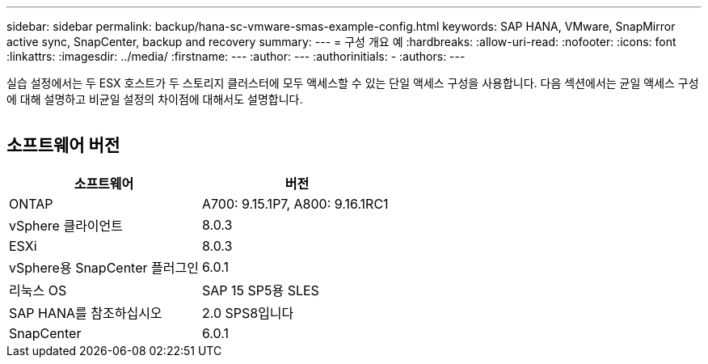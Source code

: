---
sidebar: sidebar 
permalink: backup/hana-sc-vmware-smas-example-config.html 
keywords: SAP HANA, VMware, SnapMirror active sync, SnapCenter, backup and recovery 
summary:  
---
= 구성 개요 예
:hardbreaks:
:allow-uri-read: 
:nofooter: 
:icons: font
:linkattrs: 
:imagesdir: ../media/
:firstname: ---
:author: ---
:authorinitials: -
:authors: ---


[role="lead"]
실습 설정에서는 두 ESX 호스트가 두 스토리지 클러스터에 모두 액세스할 수 있는 단일 액세스 구성을 사용합니다. 다음 섹션에서는 균일 액세스 구성에 대해 설명하고 비균일 설정의 차이점에 대해서도 설명합니다.

image:sc-saphana-vmware-smas-image1.png[""]



== 소프트웨어 버전

[cols="50%,50%"]
|===
| 소프트웨어 | 버전 


| ONTAP | A700: 9.15.1P7, A800: 9.16.1RC1 


| vSphere 클라이언트 | 8.0.3 


| ESXi | 8.0.3 


| vSphere용 SnapCenter 플러그인 | 6.0.1 


| 리눅스 OS | SAP 15 SP5용 SLES 


| SAP HANA를 참조하십시오 | 2.0 SPS8입니다 


| SnapCenter | 6.0.1 
|===